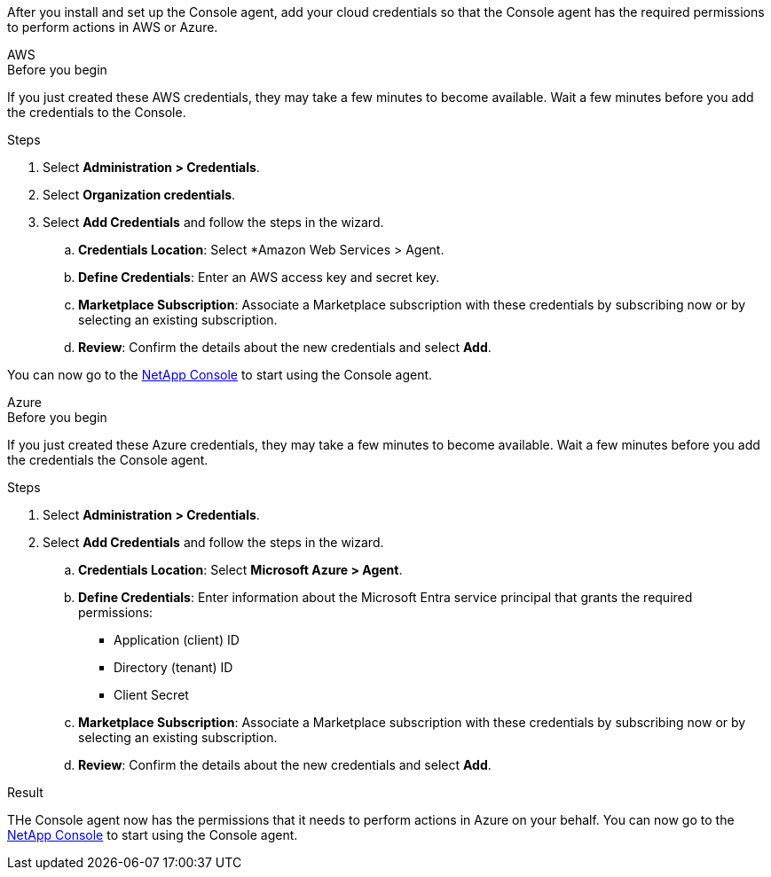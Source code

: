 After you install and set up the Console agent, add your cloud credentials so that the Console agent has the required permissions to perform actions in AWS or Azure.

// start tabbed area

[role="tabbed-block"]
====

.AWS
--
.Before you begin

If you just created these AWS credentials, they may take a few minutes to become available. Wait a few minutes before you add the credentials to the Console.

.Steps

. Select *Administration > Credentials*.

. Select *Organization credentials*.

. Select *Add Credentials* and follow the steps in the wizard.

.. *Credentials Location*: Select *Amazon Web Services > Agent.

.. *Define Credentials*: Enter an AWS access key and secret key.

.. *Marketplace Subscription*: Associate a Marketplace subscription with these credentials by subscribing now or by selecting an existing subscription.

.. *Review*: Confirm the details about the new credentials and select *Add*.

You can now go to the https://console.netapp.com[NetApp Console^] to start using the Console agent.
--

.Azure
--

.Before you begin

If you just created these Azure credentials, they may take a few minutes to become available. Wait a few minutes before you add the credentials the Console agent.

.Steps
. Select *Administration > Credentials*.

. Select *Add Credentials* and follow the steps in the wizard.

.. *Credentials Location*: Select *Microsoft Azure > Agent*.

.. *Define Credentials*: Enter information about the Microsoft Entra service principal that grants the required permissions:
+
* Application (client) ID
* Directory (tenant) ID
* Client Secret

.. *Marketplace Subscription*: Associate a Marketplace subscription with these credentials by subscribing now or by selecting an existing subscription.

.. *Review*: Confirm the details about the new credentials and select *Add*.

.Result

THe Console agent now has the permissions that it needs to perform actions in Azure on your behalf. You can now go to the https://console.netapp.com[NetApp Console^] to start using the Console agent.
--

====

// end tabbed area